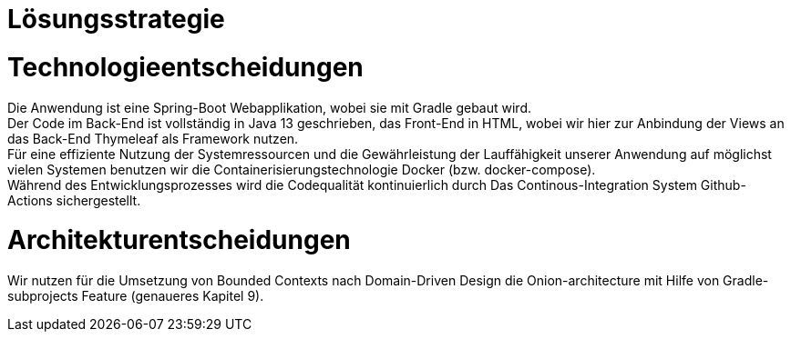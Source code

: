 = Lösungsstrategie

= Technologieentscheidungen

Die Anwendung ist eine Spring-Boot Webapplikation, wobei sie mit Gradle gebaut wird. +
Der Code im Back-End ist vollständig in Java 13 geschrieben, das Front-End in HTML,
wobei wir hier zur Anbindung der Views an das Back-End Thymeleaf als Framework
nutzen. +
Für eine effiziente Nutzung der Systemressourcen und die Gewährleistung der Lauffähigkeit unserer Anwendung
auf möglichst vielen Systemen benutzen wir die Containerisierungstechnologie Docker (bzw. docker-compose). +
Während des Entwicklungsprozesses wird die Codequalität kontinuierlich durch Das Continous-Integration
System Github-Actions sichergestellt. +

= Architekturentscheidungen

Wir nutzen für die Umsetzung von Bounded Contexts nach Domain-Driven Design die Onion-architecture
mit Hilfe von Gradle-subprojects Feature (genaueres Kapitel 9).